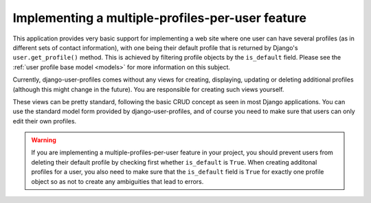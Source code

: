 Implementing a multiple-profiles-per-user feature
*************************************************

This application provides very basic support for implementing a web site where
one user can have several profiles (as in different sets of contact
information), with one being their default profile that is returned by Django's
``user.get_profile()`` method. This is achieved by filtering profile objects
by the ``is_default`` field. Please see the :ref:`user profile base model
<models>` for more information on this subject.

Currently, django-user-profiles comes without any views for creating,
displaying, updating or deleting additional profiles (although this might change
in the future). You are responsible for creating such views yourself.

These views can be pretty standard, following the basic CRUD concept as seen in
most Django applications. You can use the standard model form provided by
django-user-profiles, and of course you need to make sure that users can only
edit their own profiles.

.. warning::
   If you are implementing a multiple-profiles-per-user feature in your project,
   you should prevent users from deleting their default profile by checking
   first whether ``is_default`` is ``True``. When creating additonal profiles
   for a user, you also need to make sure that the ``is_default`` field is
   ``True`` for exactly one profile object so as not to create any ambiguities
   that lead to errors. 
